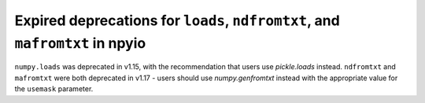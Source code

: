 Expired deprecations for ``loads``, ``ndfromtxt``, and ``mafromtxt`` in npyio
-----------------------------------------------------------------------------

``numpy.loads`` was deprecated in v1.15, with the recommendation that users
use `pickle.loads` instead.
``ndfromtxt`` and ``mafromtxt`` were both deprecated in v1.17 - users should
use `numpy.genfromtxt` instead with the appropriate value for the
``usemask`` parameter.
